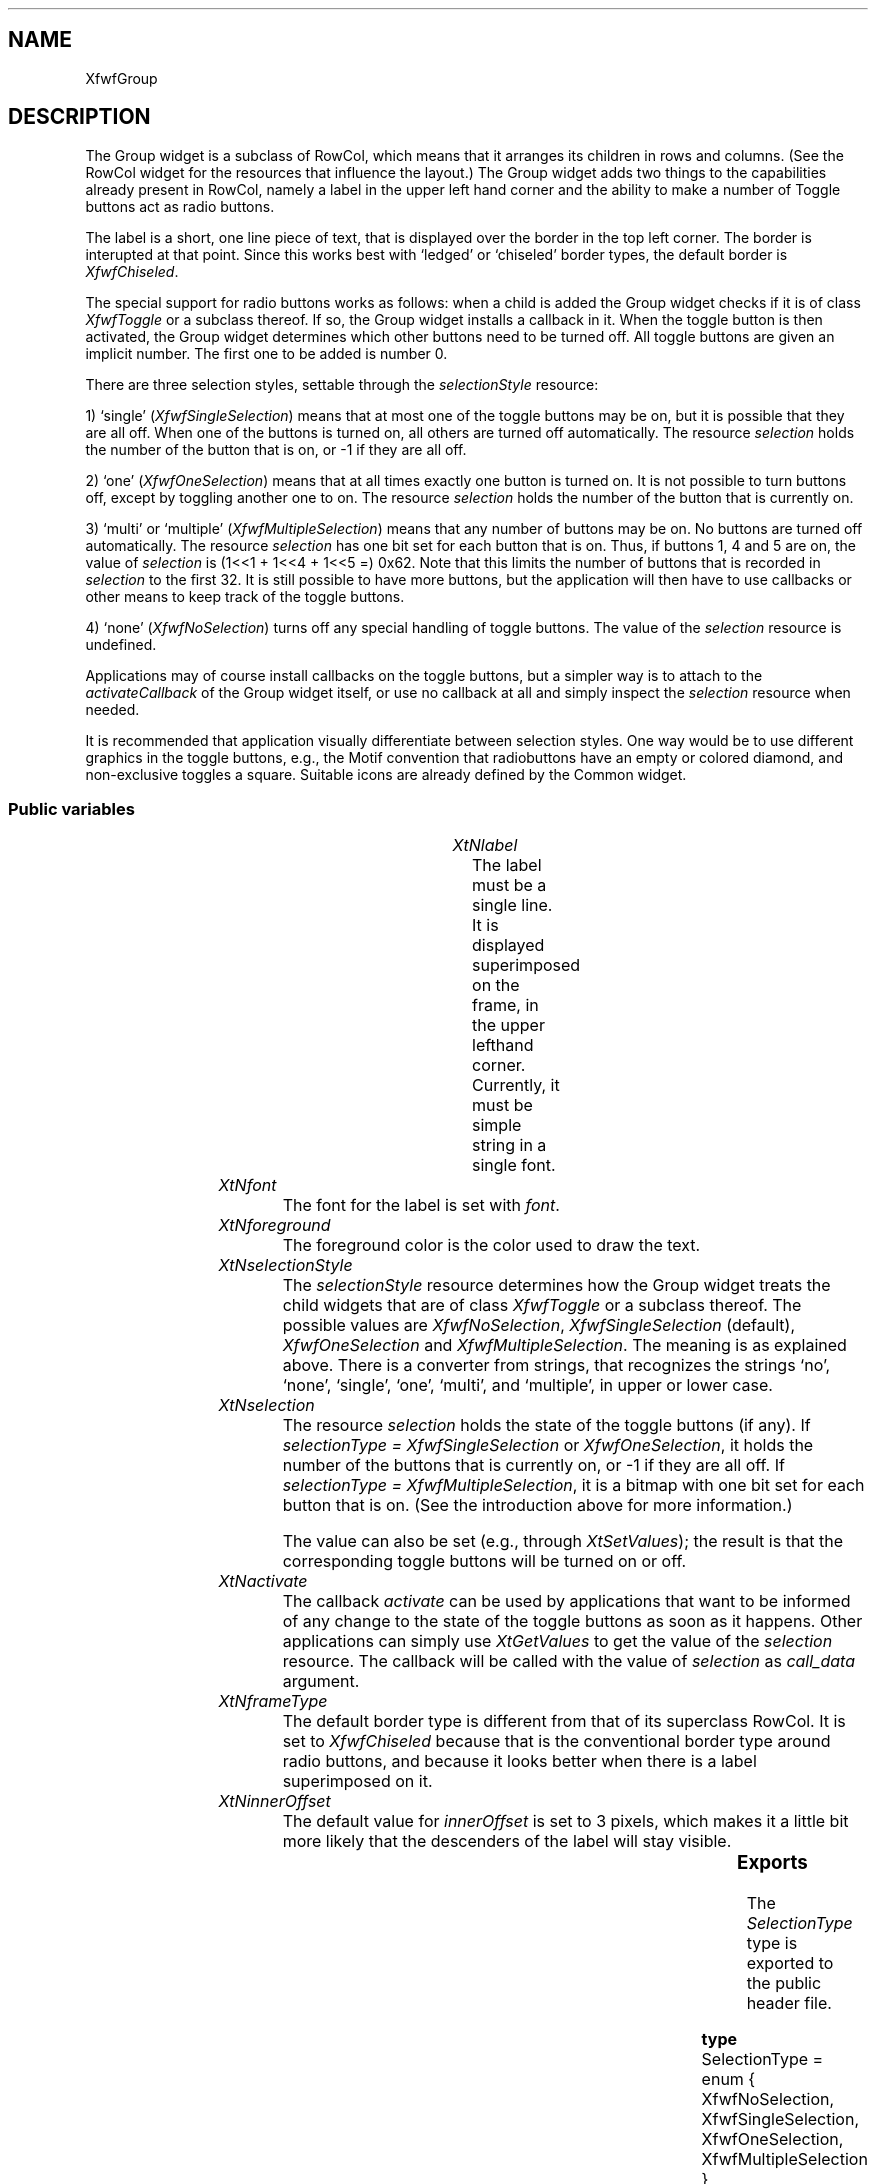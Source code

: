 .\"remove .ig hn for full docs
.de hi
.ig eh
..
.de eh
..
.TH "" 3 "" "Version 3.0" "Free Widget Foundation"
.SH NAME
XfwfGroup
.SH DESCRIPTION
The Group widget is a subclass of RowCol, which means that it
arranges its children in rows and columns. (See the RowCol widget for
the resources that influence the layout.) The Group widget adds two
things to the capabilities already present in RowCol, namely a label
in the upper left hand corner and the ability to make a number of
Toggle buttons act as radio buttons.

The label is a short, one line piece of text, that is displayed over
the border in the top left corner. The border is interupted at that
point.  Since this works best with `ledged' or `chiseled' border
types, the default border is \fIXfwfChiseled\fP.

The special support for radio buttons works as follows: when a child
is added the Group widget checks if it is of class \fIXfwfToggle\fP or a
subclass thereof. If so, the Group widget installs a callback in it.
When the toggle button is then activated, the Group widget determines
which other buttons need to be turned off. All toggle buttons are
given an implicit number. The first one to be added is number 0.

There are three selection styles, settable through the
\fIselectionStyle\fP resource:

1) `single' (\fIXfwfSingleSelection\fP) means that at most one of the
toggle buttons may be on, but it is possible that they are all off.
When one of the buttons is turned on, all others are turned off
automatically. The resource \fIselection\fP holds the number of the button
that is on, or -1 if they are all off.

2) `one' (\fIXfwfOneSelection\fP) means that at all times exactly one
button is turned on. It is not possible to turn buttons off, except by
toggling another one to on. The resource \fIselection\fP holds the number
of the button that is currently on.

3) `multi' or `multiple' (\fIXfwfMultipleSelection\fP) means that any
number of buttons may be on. No buttons are turned off automatically.
The resource \fIselection\fP has one bit set for each button that is on.
Thus, if buttons 1, 4 and 5 are on, the value of \fIselection\fP is (1<<1
+ 1<<4 + 1<<5 =) 0x62. Note that this limits the number of buttons
that is recorded in \fIselection\fP to the first 32. It is still possible
to have more buttons, but the application will then have to use
callbacks or other means to keep track of the toggle buttons.

4) `none' (\fIXfwfNoSelection\fP) turns off any special handling of toggle
buttons. The value of the \fIselection\fP resource is undefined.

Applications may of course install callbacks on the toggle buttons,
but a simpler way is to attach to the \fIactivateCallback\fP of the Group
widget itself, or use no callback at all and simply inspect the
\fIselection\fP resource when needed.

It is recommended that application visually differentiate between
selection styles. One way would be to use different graphics in the
toggle buttons, e.g., the Motif convention that radiobuttons have an
empty or colored diamond, and non-exclusive toggles a square.
Suitable icons are already defined by the Common widget.

.SS "Public variables"

.ps -2
.TS
center box;
cBsss
lB|lB|lB|lB
l|l|l|l.
XfwfGroup
Name	Class	Type	Default
XtNlabel	XtCLabel	String 	NULL 
XtNfont	XtCFont	FontStruct	XtDefaultFont 
XtNforeground	XtCForeground	Pixel 	XtDefaultForeground 
XtNselectionStyle	XtCSelectionStyle	SelectionType 	XfwfSingleSelection 
XtNselection	XtCSelection	long 	0 
XtNactivate	XtCActivate	Callback	NULL 

.TE
.ps +2

.TP
.I "XtNlabel"
The label must be a single line. It is displayed superimposed on the
frame, in the upper lefthand corner. Currently, it must be simple
string in a single font.

	

.hi
String  label = NULL 
.eh

.TP
.I "XtNfont"
The font for the label is set with \fIfont\fP.

	

.hi
<FontStruct> XFontStruct * font = <String>XtDefaultFont 
.eh

.TP
.I "XtNforeground"
The foreground color is the color used to draw the text.

	

.hi
Pixel  foreground = <String>XtDefaultForeground 
.eh

.TP
.I "XtNselectionStyle"
The \fIselectionStyle\fP resource determines how the Group widget treats
the child widgets that are of class \fIXfwfToggle\fP or a subclass
thereof. The possible values are \fIXfwfNoSelection\fP,
\fIXfwfSingleSelection\fP (default), \fIXfwfOneSelection\fP and
\fIXfwfMultipleSelection\fP. The meaning is as explained above. There is a
converter from strings, that recognizes the strings `no', `none',
`single', `one', `multi', and `multiple', in upper or lower case.

	

.hi
SelectionType  selectionStyle = XfwfSingleSelection 
.eh

.TP
.I "XtNselection"
The resource \fIselection\fP holds the state of the toggle buttons (if
any). If \fIselectionType = XfwfSingleSelection\fP or \fIXfwfOneSelection\fP,
it holds the number of the buttons that is currently on, or -1 if they
are all off. If \fIselectionType = XfwfMultipleSelection\fP, it is a
bitmap with one bit set for each button that is on. (See the
introduction above for more information.)

The value can also be set (e.g., through \fIXtSetValues\fP); the result is
that the corresponding toggle buttons will be turned on or off.

	

.hi
long  selection = 0 
.eh

.TP
.I "XtNactivate"
The callback \fIactivate\fP can be used by applications that want to be
informed of any change to the state of the toggle buttons as soon as
it happens. Other applications can simply use \fIXtGetValues\fP to get the
value of the \fIselection\fP resource. The callback will be called with
the value of \fIselection\fP as \fIcall_data\fP argument.

	

.hi
<Callback> XtCallbackList  activate = NULL 
.eh

.TP
.I "XtNframeType"
The default border type is different from that of its superclass
RowCol. It is set to \fIXfwfChiseled\fP because that is the conventional
border type around radio buttons, and because it looks better when
there is a label superimposed on it.

	

.hi
FrameType  frameType = XfwfChiseled 
.eh

.TP
.I "XtNinnerOffset"
The default value for \fIinnerOffset\fP is set to 3 pixels, which makes
it a little bit more likely that the descenders of the label will stay
visible.

	

.hi
 innerOffset = 3 
.eh

.ps -2
.TS
center box;
cBsss
lB|lB|lB|lB
l|l|l|l.
XfwfRowCol
Name	Class	Type	Default
XtNstoreByRow	XtCStoreByRow	Boolean 	True 
XtNrows	XtCRows	Int 	0 
XtNcolumns	XtCColumns	Int 	0 
XtNalignment	XtCAlignment	Alignment 	XfwfTopLeft 
XtNshrinkToFit	XtCShrinkToFit	Boolean 	False 

.TE
.ps +2

.ps -2
.TS
center box;
cBsss
lB|lB|lB|lB
l|l|l|l.
XfwfBoard
Name	Class	Type	Default
XtNabs_x	XtCAbs_x	Position 	0 
XtNrel_x	XtCRel_x	Float 	"0.0"
XtNabs_y	XtCAbs_y	Position 	0 
XtNrel_y	XtCRel_y	Float 	"0.0"
XtNabs_width	XtCAbs_width	Position 	0 
XtNrel_width	XtCRel_width	Float 	"1.0"
XtNabs_height	XtCAbs_height	Position 	0 
XtNrel_height	XtCRel_height	Float 	"1.0"
XtNhunit	XtCHunit	Float 	"1.0"
XtNvunit	XtCVunit	Float 	"1.0"
XtNlocation	XtCLocation	String 	NULL 

.TE
.ps +2

.ps -2
.TS
center box;
cBsss
lB|lB|lB|lB
l|l|l|l.
XfwfFrame
Name	Class	Type	Default
XtNcursor	XtCCursor	Cursor 	None 
XtNframeType	XtCFrameType	FrameType 	XfwfRaised 
XtNframeWidth	XtCFrameWidth	Dimension 	0 
XtNouterOffset	XtCOuterOffset	Dimension 	0 
XtNinnerOffset	XtCInnerOffset	Dimension 	0 
XtNshadowScheme	XtCShadowScheme	ShadowScheme 	XfwfAuto 
XtNtopShadowColor	XtCTopShadowColor	Pixel 	compute_topcolor 
XtNbottomShadowColor	XtCBottomShadowColor	Pixel 	compute_bottomcolor 
XtNtopShadowStipple	XtCTopShadowStipple	Bitmap 	NULL 
XtNbottomShadowStipple	XtCBottomShadowStipple	Bitmap 	NULL 

.TE
.ps +2

.ps -2
.TS
center box;
cBsss
lB|lB|lB|lB
l|l|l|l.
XfwfCommon
Name	Class	Type	Default
XtNtraversalOn	XtCTraversalOn	Boolean 	True 
XtNhighlightThickness	XtCHighlightThickness	Dimension 	2 
XtNhighlightColor	XtCHighlightColor	Pixel 	XtDefaultForeground 
XtNhighlightPixmap	XtCHighlightPixmap	Pixmap 	None 
XtNnextTop	XtCNextTop	Callback	NULL 
XtNuserData	XtCUserData	Pointer	NULL 

.TE
.ps +2

.ps -2
.TS
center box;
cBsss
lB|lB|lB|lB
l|l|l|l.
Composite
Name	Class	Type	Default
XtNchildren	XtCChildren	WidgetList 	NULL 
insertPosition	XtCInsertPosition	XTOrderProc 	NULL 
numChildren	XtCNumChildren	Cardinal 	0 

.TE
.ps +2

.ps -2
.TS
center box;
cBsss
lB|lB|lB|lB
l|l|l|l.
Core
Name	Class	Type	Default
XtNx	XtCX	Position 	0 
XtNy	XtCY	Position 	0 
XtNwidth	XtCWidth	Dimension 	0 
XtNheight	XtCHeight	Dimension 	0 
borderWidth	XtCBorderWidth	Dimension 	0 
XtNcolormap	XtCColormap	Colormap 	NULL 
XtNdepth	XtCDepth	Int 	0 
destroyCallback	XtCDestroyCallback	XTCallbackList 	NULL 
XtNsensitive	XtCSensitive	Boolean 	True 
XtNtm	XtCTm	XTTMRec 	NULL 
ancestorSensitive	XtCAncestorSensitive	Boolean 	False 
accelerators	XtCAccelerators	XTTranslations 	NULL 
borderColor	XtCBorderColor	Pixel 	0 
borderPixmap	XtCBorderPixmap	Pixmap 	NULL 
background	XtCBackground	Pixel 	0 
backgroundPixmap	XtCBackgroundPixmap	Pixmap 	NULL 
mappedWhenManaged	XtCMappedWhenManaged	Boolean 	True 
XtNscreen	XtCScreen	Screen *	NULL 

.TE
.ps +2

.SS "Exports"

The \fISelectionType\fP type is exported to the public header file.

	

.nf

.B type
 SelectionType = enum {
		XfwfNoSelection, XfwfSingleSelection,
		XfwfOneSelection, XfwfMultipleSelection }
.fi

.hi
.SH "Importss"

.nf

.B incl
 <Xfwf/Toggle.h>
.fi

.nf

.B incl
 <stdio.h>
.fi

.nf

.B incl
 <X11/Xmu/Converters.h>
.fi

.nf

.B incl
 <Xfwf/Converters.h>
.fi

.hi

.hi
.SS "Private variables"

The GC is used for the text.

	

.nf
GC  textgc
.fi

The private variable \fItoggle_ord\fP holds the number that will be
assigned to the next child that is a toggle button. The first toggle
will be number 0.

	

.nf
Cardinal  toggle_ord
.fi

.hi

.hi
.SS "Methods"

The type converter from String to SelectionType is installed here.

.nf
class_initialize()
{
    XtAddConverter(XtRString, XtRLong, XmuCvtStringToLong, NULL, 0);
    XtSetTypeConverter(XtRLong, XtRString, XfwfCvtLongToString,
		       NULL, 0, XtCacheNone, NULL);
    XtSetTypeConverter(XtRString, XtRSelectionType, cvtStringToSelectionType,
		       NULL, 0, XtCacheNone, NULL);
    XtSetTypeConverter(XtRSelectionType, XtRString, cvtSelectionTypeToString,
		       NULL, 0, XtCacheNone, NULL);
}
.fi

The \fIinitialize\fP method initializes the private variables.

.nf
initialize(Widget  request, $, ArgList  args, Cardinal * num_args)
{
    $toggle_ord = 0;
    $textgc = NULL;
    make_textgc($);
    if ($selectionStyle == XfwfOneSelection  $selection == -1L) {
	XtWarning
	    ("Illegal combination of selectionStyle and selection resources");
	$selection = 0;
    }
}
.fi

The \fIset_values\fP method has to deal with changes in \fIlabel\fP, \fIfont\fP,
\fIselectionType\fP or \fIselection\fP. A change in \fIselection\fP or
\fIselectionType\fP means that all toggle buttons must be set to on or off
according to the new values.

.nf
Boolean  set_values(Widget  old, Widget  request, $, ArgList  args, Cardinal * num_args)
{
    Boolean need_redraw = False;

    if ($old$label != $label) {
	XtFree($old$label);
	$label = XtNewString($label);
	need_redraw = True;
    }
    if ($font != $old$font) {
	make_textgc($);
	if ($label != NULL) need_redraw = True;
    }
    if ($old$selection != $selection
	|| $old$selectionStyle != $selectionStyle) {
	if ($selectionStyle == XfwfOneSelection  $selection == -1L)
	    $selection = 0;
	set_toggles($);
    }
    return need_redraw;
}
.fi

The \fIexpose\fP method first calls the \fIexpose\fP method of its
superclass -- which basically just draws the frame -- and then adds
the label to it.

.nf
expose($, XEvent * event, Region  region)
{
    Dimension w, h;
    Position x, y;

    if (! XtIsRealized($)) return;
    #expose($, event, region);
    $compute_inside($, x, y, w, h);
    XDrawImageString(XtDisplay($), XtWindow($), $textgc, x + 3,
		     y - $innerOffset, $label, strlen($label));
}
.fi

When a child is added, the Group widget checks to see if it is a
Toggle button. If it is, and the \fIselectionStyle\fP resource is not
\fIXfwfNoSelection\fP, then the toggle button is assigned a number and two
callbacks are installed in it. The callbacks' task is to record any
changes in the state of the togle button in the Group widget's
\fIselection\fP resource and also to make sure that no more and no fewer
buttons are turned on then is allowed by the \fIselectionStyle\fP.

It doesn't matter whether the new child is managed or not: any child
that is (a subclass of) an XfwfToggle button gets two callbacks and a
number.

The \fIon\fP resource of the new child is also set in accordance with the
current value of the Group's \fIselection\fP resource.

.nf
insert_child(Widget  child)
{
    #insert_child(child);
    if ($selectionStyle != XfwfNoSelection
	 XtIsSubclass(child, xfwfToggleWidgetClass)) {
	XtAddCallback(child, XtNonCallback, on_cb, (XtPointer) $toggle_ord);
	XtAddCallback(child, XtNoffCallback, off_cb, (XtPointer) $toggle_ord);
	switch ($selectionStyle) {
	case XfwfOneSelection:
	case XfwfSingleSelection:
	    XtVaSetValues(child, XtNon, $toggle_ord == $selection, NULL);
	    break;
	case XfwfMultipleSelection:
	    XtVaSetValues(child, XtNon,
			  ($selection  (1L<<$toggle_ord)) != 0, NULL);
	    break;
	default: ;
	}
	$toggle_ord++;
    }
}
.fi

.hi

.hi
.SH "Utilities"

The \fImake_textgc\fP routine creates the GC for the text. 

.nf
make_textgc($)
{
    XtGCMask mask;
    XGCValues values;

    if ($textgc != NULL) XtReleaseGC($, $textgc);
    values.background = $background_pixel;
    values.foreground = $foreground;
    values.font = $font->fid;
    mask = GCFont | GCBackground | GCForeground;
    $textgc = XtGetGC($, mask, values);
}
.fi

The task of the \fIon_cb\fP callback function is to record the changed
state of the toggle button and maybe turn off other toggle buttons.
When the new value of \fIselection\fP is computed, the \fIactivate\fP
callbacks are called.

.nf
on_cb(Widget  toggle, XtPointer  client_data, XtPointer  call_data)
{
    Widget $ = XtParent(toggle);
    Cardinal toggle_ord = (Cardinal) client_data;
    Cardinal t, i, bits = sizeof($selection) * 8;

    switch ($selectionStyle) {
    case XfwfMultipleSelection:
	if (toggle_ord < bits) $selection |= 1L << toggle_ord;
	break;
    case XfwfSingleSelection:
    case XfwfOneSelection:
	if ($selection != -1L)
	    for (t = 0, i = 0; i < $num_children; i++)
		if (XtIsSubclass($children[i], xfwfToggleWidgetClass)) {
		    if ($selection == t) {
			XtVaSetValues($children[i], XtNon, False, NULL);
			break;
		    }
		    t++;
		}
	$selection = toggle_ord;
	break;
    default: ;
    }
    XtCallCallbackList($, $activate, (XtPointer) $selection);
}
.fi

The task of the \fIoff_cb\fP callback function is to update the
\fIselection\fP resource and check if turning off the toggle button is
allowed. If the \fIselectionStyle\fP is \fIXfwfOneSelection\fP, toggles cannot
be turned off, except by turning on another one.

.nf
off_cb(Widget  toggle, XtPointer  client_data, XtPointer  call_data)
{
    Widget $ = XtParent(toggle);
    Cardinal toggle_ord = (Cardinal) client_data;
    Cardinal t, i, bits = sizeof($selection) * 8;

    switch ($selectionStyle) {
    case XfwfOneSelection:
	XtVaSetValues(toggle, XtNon, True, NULL); /* Undo */
	break;
    case XfwfSingleSelection:
	$selection = -1L;			/* Nothing selected */
	break;
    case XfwfMultipleSelection:
	if (toggle_ord < bits) $selection = ~(1L << toggle_ord);
	break;
    default: ;
    }
    XtCallCallbackList($, $activate, (XtPointer) $selection);
}
.fi

The function \fIset_toggles\fP is used when the \fIselection\fP resource or
the \fIselectionStyle\fP resource changes. It inspects all child widgets
in turn and turns toggles on or off according to the values of these
two resources.

.nf
set_toggles($)
{
    Cardinal i, t;

    for (t = 0, i = 0; i < $num_children; i++)
	if (XtIsSubclass($children[i], xfwfToggleWidgetClass)) {
	    switch ($selectionStyle) {
	    case XfwfNoSelection:
		break;
	    case XfwfSingleSelection:
	    case XfwfOneSelection:
		XtVaSetValues($children[i], XtNon, t == $selection, NULL);
		break;
	    case XfwfMultipleSelection:
		XtVaSetValues($children[i],
			      XtNon, ($selection  (1L<<t)) != 0, NULL);
		break;
	    }
	    t++;
	}
}
.fi

\fIcvtStringToSelectionType\fP converts the strings `no', `none',
`single', `one', `multi' and `multiple'. Case doesn't matter.

\fBdef\fP done(type, value) =
do {
      if (to->addr != NULL) {
	  if (to->size < sizeof(type)) {
	      to->size = sizeof(type);
	      return False;
	  }
	  *(type*)(to->addr) = (value);
      } else {
	  static type static_val;
	  static_val = (value);
	  to->addr = (XtPointer)static_val;
      }
      to->size = sizeof(type);
      return True;
  }while (0 )

.nf
Boolean  cvtStringToSelectionType(Display * display, XrmValuePtr  args, Cardinal * num_args, XrmValuePtr  from, XrmValuePtr  to, XtPointer * converter_data)
{
    String s = (String) from->addr;

    if (*num_args != 0)
	XtAppErrorMsg(XtDisplayToApplicationContext(display),
		      "cvtStringToSelectionType", "wrongParameters",
		      "XtToolkitError",
		      "String to SelectionType conversion needs no arguments",
		      (String*) NULL, (Cardinal*) NULL);

    if (XmuCompareISOLatin1(s, "no") == 0)
	done(SelectionType, XfwfNoSelection);
    if (XmuCompareISOLatin1(s, "none") == 0)
	done(SelectionType, XfwfNoSelection);
    if (XmuCompareISOLatin1(s, "single") == 0)
	done(SelectionType, XfwfSingleSelection);
    if (XmuCompareISOLatin1(s, "one") == 0)
	done(SelectionType, XfwfOneSelection);
    if (XmuCompareISOLatin1(s, "multi") == 0)
	done(SelectionType, XfwfMultipleSelection);
    if (XmuCompareISOLatin1(s, "multiple") == 0)
	done(SelectionType, XfwfMultipleSelection);

    XtDisplayStringConversionWarning(display, s, XtRSelectionType);
    done(SelectionType, XfwfSingleSelection);
}
.fi

A converter in the opposite direction.

.nf
Boolean  cvtSelectionTypeToString(Display * display, XrmValuePtr  args, Cardinal * num_args, XrmValuePtr  from, XrmValuePtr  to, XtPointer * converter_data)
{
    char s[30];

    if (*num_args != 0)
	XtAppErrorMsg(XtDisplayToApplicationContext(display),
		      "cvtStringToSelectionStyle", "wrongParameters",
		      "XtToolkitError",
		      "String to SelectionStyle conversion needs no arguments",
		      (String*) NULL, (Cardinal*) NULL);
    switch (*((SelectionType*) from->addr)) {
    case XfwfNoSelection: done(String, "none");
    case XfwfSingleSelection: done(String, "single");
    case XfwfOneSelection: done(String, "one");
    case XfwfMultipleSelection: done(String, "multiple");
    }
    XtDisplayStringConversionWarning(display, s, XtRSelectionType);
    done(String, "none");
}
.fi

.hi
